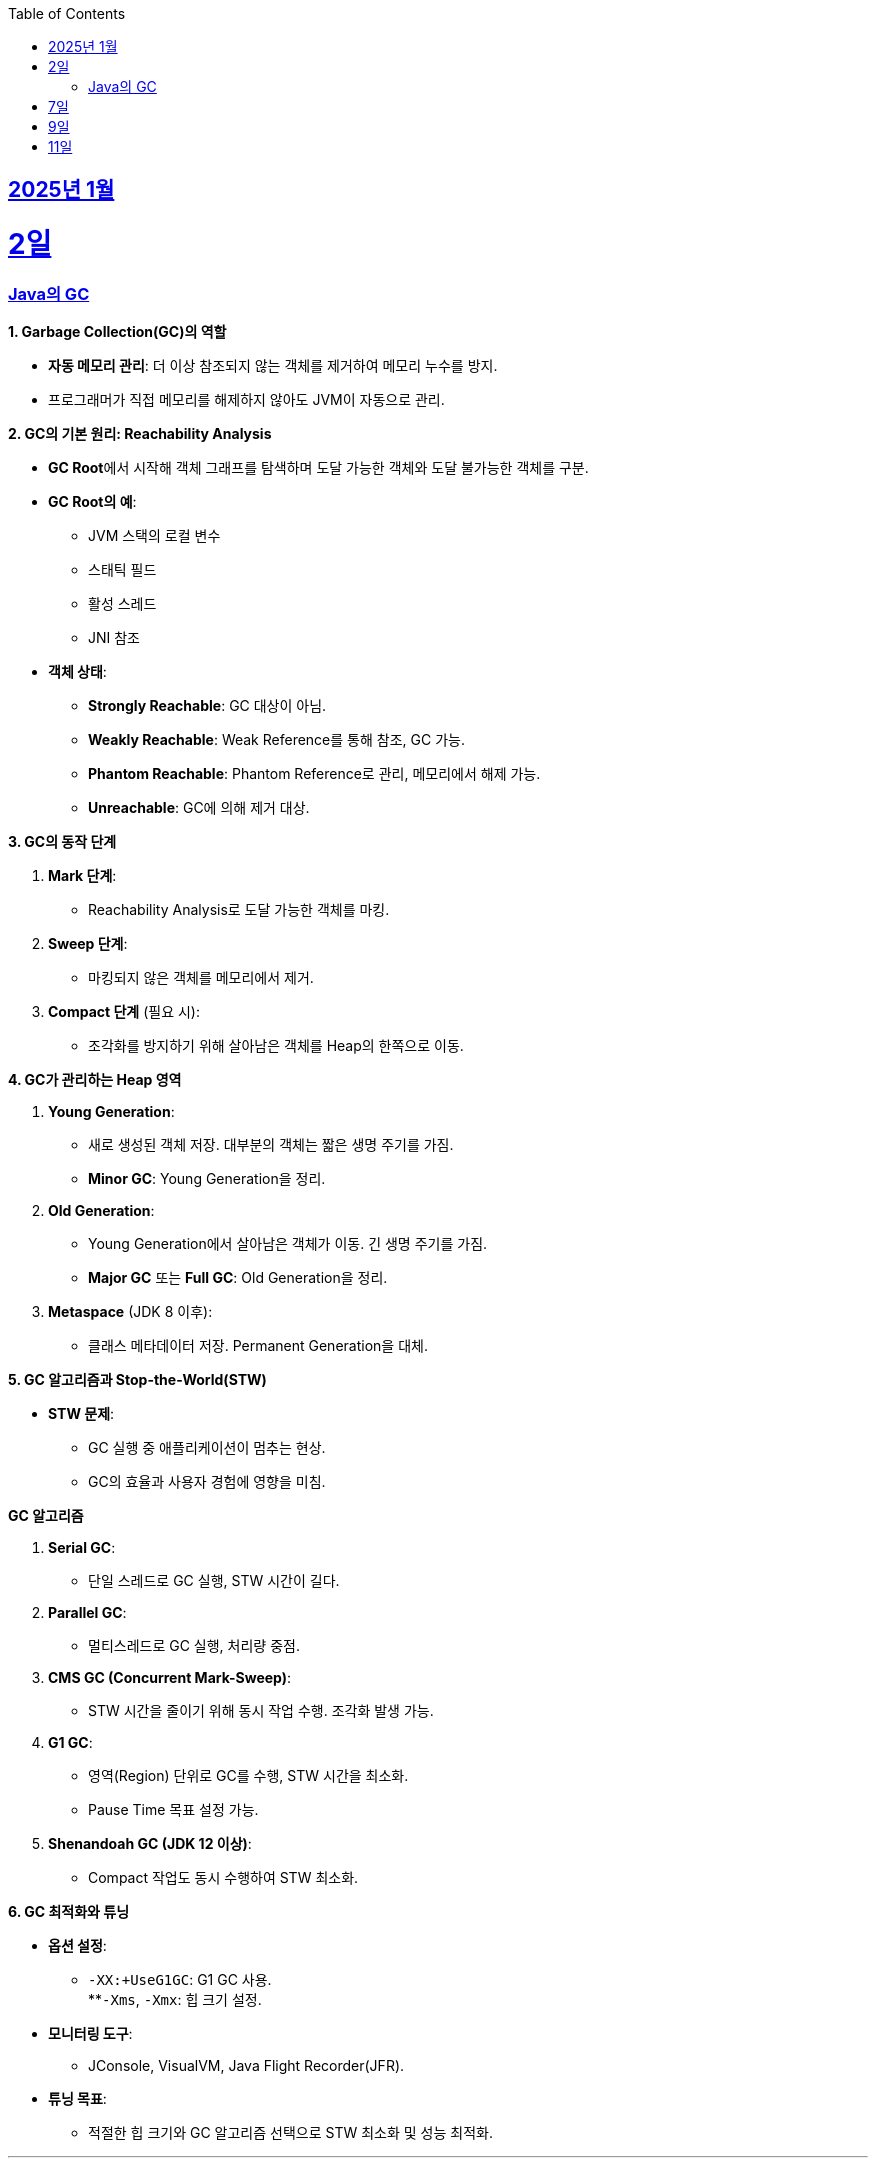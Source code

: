 // Metadata:
:description: Week I Learnt
:keywords: study, til, lwil
// Settings:
:doctype: book
:toc: left
:toclevels: 4
:sectlinks:
:icons: font
:hardbreaks:


[[section-202501]]
== 2025년 1월

[[section-202501-2일]]
2일
===
### Java의 GC

**1. Garbage Collection(GC)의 역할**

* **자동 메모리 관리**: 더 이상 참조되지 않는 객체를 제거하여 메모리 누수를 방지.
* 프로그래머가 직접 메모리를 해제하지 않아도 JVM이 자동으로 관리.

**2. GC의 기본 원리: Reachability Analysis**

* **GC Root**에서 시작해 객체 그래프를 탐색하며 도달 가능한 객체와 도달 불가능한 객체를 구분.

* **GC Root의 예**:
** JVM 스택의 로컬 변수
** 스태틱 필드
** 활성 스레드
** JNI 참조

* **객체 상태**:
** **Strongly Reachable**: GC 대상이 아님.
** **Weakly Reachable**: Weak Reference를 통해 참조, GC 가능.
** **Phantom Reachable**: Phantom Reference로 관리, 메모리에서 해제 가능.
** **Unreachable**: GC에 의해 제거 대상.

**3. GC의 동작 단계**

1. **Mark 단계**:
- Reachability Analysis로 도달 가능한 객체를 마킹.

2. **Sweep 단계**:
- 마킹되지 않은 객체를 메모리에서 제거.

3. **Compact 단계** (필요 시):
- 조각화를 방지하기 위해 살아남은 객체를 Heap의 한쪽으로 이동.

**4. GC가 관리하는 Heap 영역**

1. **Young Generation**:
- 새로 생성된 객체 저장. 대부분의 객체는 짧은 생명 주기를 가짐.
- **Minor GC**: Young Generation을 정리.

2. **Old Generation**:
- Young Generation에서 살아남은 객체가 이동. 긴 생명 주기를 가짐.
- **Major GC** 또는 **Full GC**: Old Generation을 정리.

3. **Metaspace** (JDK 8 이후):
- 클래스 메타데이터 저장. Permanent Generation을 대체.

**5. GC 알고리즘과 Stop-the-World(STW)**

* **STW 문제**:
** GC 실행 중 애플리케이션이 멈추는 현상.
** GC의 효율과 사용자 경험에 영향을 미침.
  
**GC 알고리즘**

1. **Serial GC**:
   - 단일 스레드로 GC 실행, STW 시간이 길다.
2. **Parallel GC**:
   - 멀티스레드로 GC 실행, 처리량 중점.
3. **CMS GC (Concurrent Mark-Sweep)**:
   - STW 시간을 줄이기 위해 동시 작업 수행. 조각화 발생 가능.
4. **G1 GC**:
   - 영역(Region) 단위로 GC를 수행, STW 시간을 최소화.
   - Pause Time 목표 설정 가능.
6. **Shenandoah GC (JDK 12 이상)**:
   - Compact 작업도 동시 수행하여 STW 최소화.

**6. GC 최적화와 튜닝**

* **옵션 설정**:
** `-XX:+UseG1GC`: G1 GC 사용.
**`-Xms`, `-Xmx`: 힙 크기 설정.
* **모니터링 도구**:
** JConsole, VisualVM, Java Flight Recorder(JFR).
* **튜닝 목표**:
** 적절한 힙 크기와 GC 알고리즘 선택으로 STW 최소화 및 성능 최적화.


---

[[section-202501-7일]]
7일
===
pk를 order by로 정렬을 한다면 pk의 정렬조건을 그대로 사용할까? -> 아직 찾고있지만 찾아보니 클러스터 인덱스라면 해당 정렬된거 그대로 사용

---

[[section-202501-9일]]
9일
===
resilience4j

---

[[section-202501-9일]]
11일
===
레디스 스탠드얼론모드, 클러스터모드
각각 모드의 정의
차이점

멀티키 관련 주의사항

